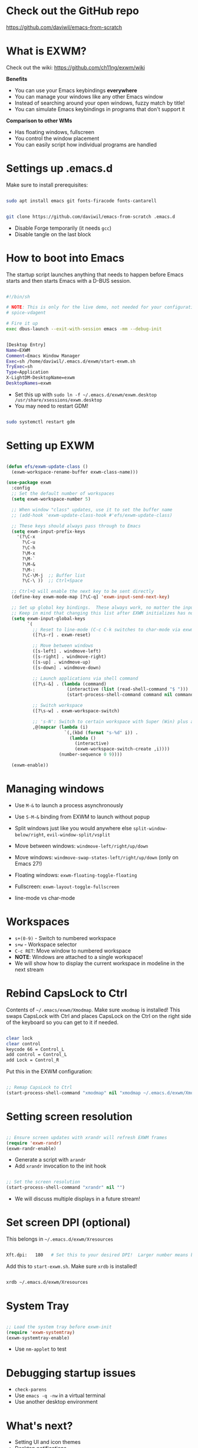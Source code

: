 * Check out the GitHub repo

https://github.com/daviwil/emacs-from-scratch

* What is EXWM?

Check out the wiki: https://github.com/ch11ng/exwm/wiki

*Benefits*

- You can use your Emacs keybindings *everywhere*
- You can manage your windows like any other Emacs window
- Instead of searching around your open windows, fuzzy match by title!
- You can simulate Emacs keybindings in programs that don't support it

*Comparison to other WMs*

- Has floating windows, fullscreen
- You control the window placement
- You can easily script how individual programs are handled

* Settings up .emacs.d

Make sure to install prerequisites:

#+begin_src sh

  sudo apt install emacs git fonts-firacode fonts-cantarell

#+end_src

#+begin_src sh

  git clone https://github.com/daviwil/emacs-from-scratch .emacs.d

#+end_src

- Disable Forge temporarily (it needs =gcc=)
- Disable tangle on the last block

* How to boot into Emacs

The startup script launches anything that needs to happen before Emacs starts and then starts Emacs with a D-BUS session.

#+begin_src sh

  #!/bin/sh

  # NOTE: This is only for the live demo, not needed for your configuration!
  # spice-vdagent

  # Fire it up
  exec dbus-launch --exit-with-session emacs -mm --debug-init

#+end_src

#+begin_src sh

  [Desktop Entry]
  Name=EXWM
  Comment=Emacs Window Manager
  Exec=sh /home/daviwil/.emacs.d/exwm/start-exwm.sh
  TryExec=sh
  Type=Application
  X-LightDM-DesktopName=exwm
  DesktopNames=exwm

#+end_src

- Set this up with =sudo ln -f ~/.emacs.d/exwm/exwm.desktop /usr/share/xsessions/exwm.desktop=
- You may need to restart GDM!

#+begin_src sh

  sudo systemctl restart gdm

#+end_src

* Setting up EXWM

#+begin_src emacs-lisp

  (defun efs/exwm-update-class ()
    (exwm-workspace-rename-buffer exwm-class-name)))

  (use-package exwm
    :config
    ;; Set the default number of workspaces
    (setq exwm-workspace-number 5)

    ;; When window "class" updates, use it to set the buffer name
    ;; (add-hook 'exwm-update-class-hook #'efs/exwm-update-class)

    ;; These keys should always pass through to Emacs
    (setq exwm-input-prefix-keys
      '(?\C-x
        ?\C-u
        ?\C-h
        ?\M-x
        ?\M-`
        ?\M-&
        ?\M-:
        ?\C-\M-j  ;; Buffer list
        ?\C-\ ))  ;; Ctrl+Space

    ;; Ctrl+Q will enable the next key to be sent directly
    (define-key exwm-mode-map [?\C-q] 'exwm-input-send-next-key)

    ;; Set up global key bindings.  These always work, no matter the input state!
    ;; Keep in mind that changing this list after EXWM initializes has no effect.
    (setq exwm-input-global-keys
          `(
            ;; Reset to line-mode (C-c C-k switches to char-mode via exwm-input-release-keyboard)
            ([?\s-r] . exwm-reset)

            ;; Move between windows
            ([s-left] . windmove-left)
            ([s-right] . windmove-right)
            ([s-up] . windmove-up)
            ([s-down] . windmove-down)

            ;; Launch applications via shell command
            ([?\s-&] . (lambda (command)
                         (interactive (list (read-shell-command "$ ")))
                         (start-process-shell-command command nil command)))

            ;; Switch workspace
            ([?\s-w] . exwm-workspace-switch)

            ;; 's-N': Switch to certain workspace with Super (Win) plus a number key (0 - 9)
            ,@(mapcar (lambda (i)
                        `(,(kbd (format "s-%d" i)) .
                          (lambda ()
                            (interactive)
                            (exwm-workspace-switch-create ,i))))
                      (number-sequence 0 9))))

    (exwm-enable))

#+end_src

* Managing windows

- Use =M-&= to launch a process asynchronously
- Use =S-M-&= binding from EXWM to launch without popup

- Split windows just like you would anywhere else =split-window-below/right=, =evil-window-split/vsplit=
- Move between windows: =windmove-left/right/up/down=
- Move windows: =windmove-swap-states-left/right/up/down= (only on Emacs 27!)
- Floating windows: =exwm-floating-toggle-floating=
- Fullscreen: =exwm-layout-toggle-fullscreen=
- line-mode vs char-mode

* Workspaces

- =s+(0-9)= - Switch to numbered workspace
- =s+w= - Workspace selector
- =C-c RET=: Move window to numbered workspace
- *NOTE*: Windows are attached to a single workspace!
- We will show how to display the current workspace in modeline in the next stream

* Rebind CapsLock to Ctrl

Contents of =~/.emacs/exwm/Xmodmap=.  Make sure =xmodmap= is installed!  This swaps CapsLock with Ctrl and places CapsLock on the Ctrl on the right side of the keyboard so you can get to it if needed.

#+begin_src sh

clear lock
clear control
keycode 66 = Control_L
add control = Control_L
add Lock = Control_R

#+end_src

Put this in the EXWM configuration:

#+begin_src emacs-lisp

    ;; Remap CapsLock to Ctrl
    (start-process-shell-command "xmodmap" nil "xmodmap ~/.emacs.d/exwm/Xmodmap")

#+end_src

* Setting screen resolution

#+begin_src emacs-lisp

  ;; Ensure screen updates with xrandr will refresh EXWM frames
  (require 'exwm-randr)
  (exwm-randr-enable)

#+end_src

- Generate a script with =arandr=
- Add =xrandr= invocation to the init hook

#+begin_src emacs-lisp

    ;; Set the screen resolution
    (start-process-shell-command "xrandr" nil "")

#+end_src

- We will discuss multiple displays in a future stream!

* Set screen DPI (optional)

This belongs in =~/.emacs.d/exwm/Xresources=

#+begin_src sh

Xft.dpi:   180   # Set this to your desired DPI!  Larger number means bigger text and UI

#+end_src

Add this to =start-exwm.sh=.  Make sure =xrdb= is installed!

#+begin_src sh

xrdb ~/.emacs.d/exwm/Xresources

#+end_src

* System Tray

#+begin_src emacs-lisp

  ;; Load the system tray before exwm-init
  (require 'exwm-systemtray)
  (exwm-systemtray-enable)

#+end_src


- Use =nm-applet= to test

* Debugging startup issues

- =check-parens=
- Use =emacs -q -nw= in a virtual terminal
- Use another desktop environment

* What's next?

- Setting UI and icon themes
- Desktop notifications
- More tips on window management and keybindings
